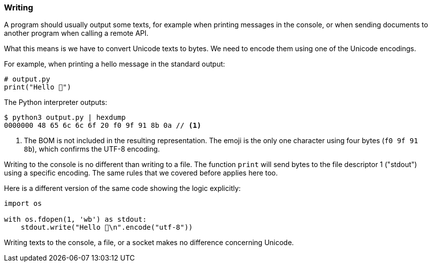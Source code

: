 
=== Writing

A program should usually output some texts, for example when printing messages in the console, or when sending documents to another program when calling a remote API.

What this means is we have to convert Unicode texts to bytes. We need to encode them using one of the Unicode encodings.

For example, when printing a hello message in the standard output:

[source,python]
----
# output.py
print("Hello 👋")
----

The Python interpreter outputs:

[source,shell]
----
$ python3 output.py | hexdump
0000000 48 65 6c 6c 6f 20 f0 9f 91 8b 0a // <1>
----
<1> The BOM is not included in the resulting representation. The emoji is the only one character using four bytes (`f0 9f 91 8b`), which confirms the UTF-8 encoding.

Writing to the console is no different than writing to a file. The function `print` will send bytes to the file descriptor 1 ("stdout") using a specific encoding. The same rules that we covered before applies here too.

Here is a different version of the same code showing the logic explicitly:

[source,python]
----
import os

with os.fdopen(1, 'wb') as stdout:
    stdout.write("Hello 👋\n".encode("utf-8"))
----

Writing texts to the console, a file, or a socket makes no difference concerning Unicode.

